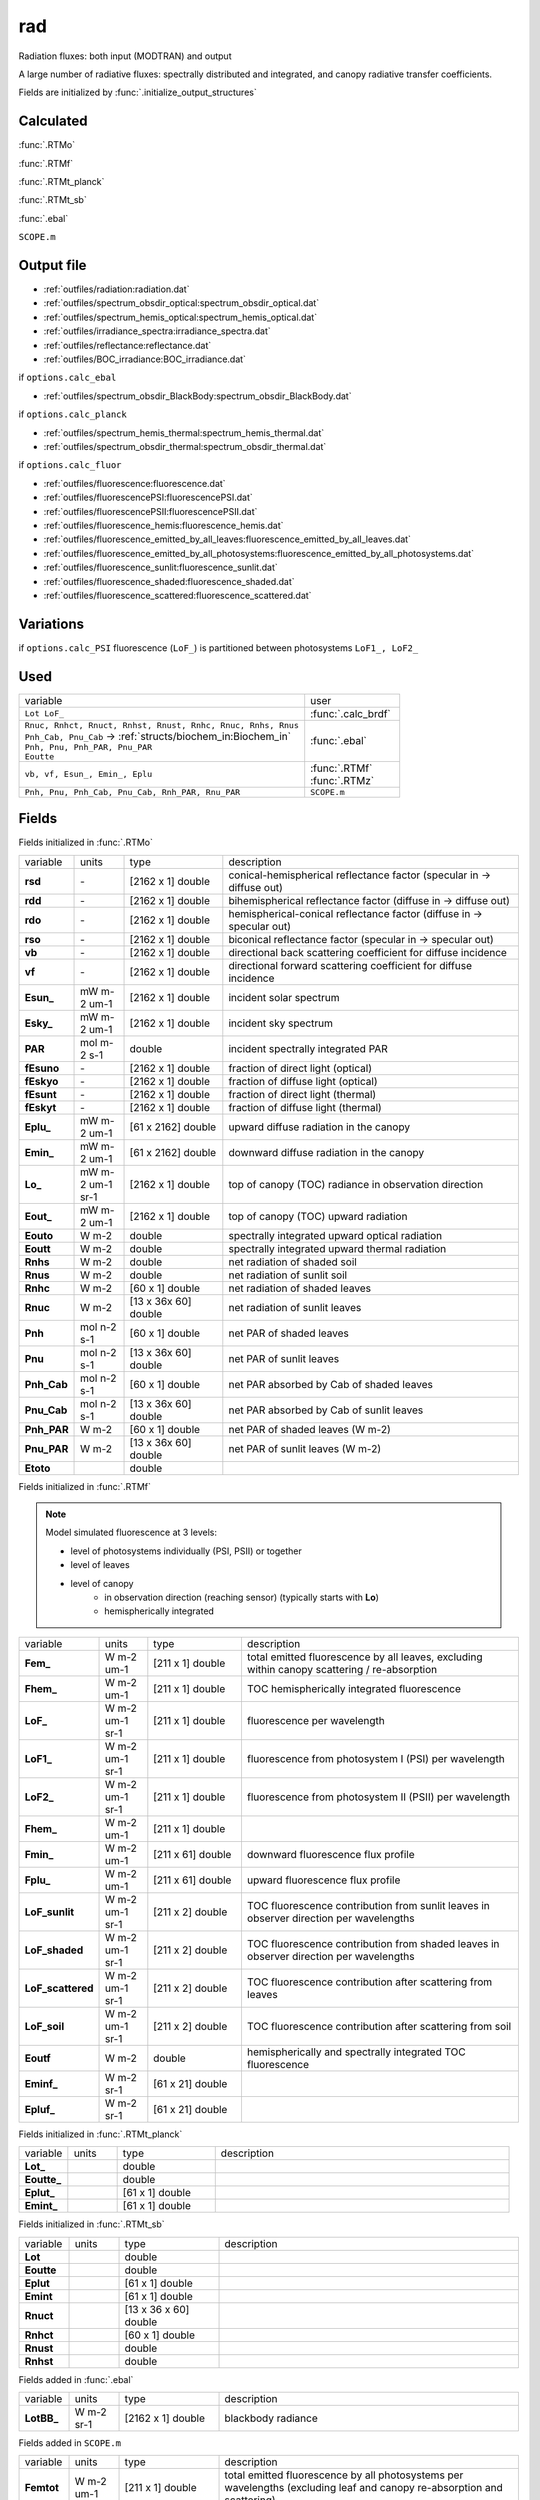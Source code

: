 rad
====

Radiation fluxes: both input (MODTRAN) and output

A large number of radiative fluxes: spectrally distributed and integrated, and canopy radiative transfer coefficients.

Fields are initialized by :func:`.initialize_output_structures`

Calculated
""""""""""""
:func:`.RTMo`

:func:`.RTMf`

:func:`.RTMt_planck`

:func:`.RTMt_sb`

:func:`.ebal`

``SCOPE.m``

Output file
""""""""""""

- :ref:`outfiles/radiation:radiation.dat`
- :ref:`outfiles/spectrum_obsdir_optical:spectrum_obsdir_optical.dat`
- :ref:`outfiles/spectrum_hemis_optical:spectrum_hemis_optical.dat`
- :ref:`outfiles/irradiance_spectra:irradiance_spectra.dat`
- :ref:`outfiles/reflectance:reflectance.dat`
- :ref:`outfiles/BOC_irradiance:BOC_irradiance.dat`

if ``options.calc_ebal``

- :ref:`outfiles/spectrum_obsdir_BlackBody:spectrum_obsdir_BlackBody.dat`

if ``options.calc_planck``

- :ref:`outfiles/spectrum_hemis_thermal:spectrum_hemis_thermal.dat`
- :ref:`outfiles/spectrum_obsdir_thermal:spectrum_obsdir_thermal.dat`

if ``options.calc_fluor``

- :ref:`outfiles/fluorescence:fluorescence.dat`
- :ref:`outfiles/fluorescencePSI:fluorescencePSI.dat`
- :ref:`outfiles/fluorescencePSII:fluorescencePSII.dat`
- :ref:`outfiles/fluorescence_hemis:fluorescence_hemis.dat`
- :ref:`outfiles/fluorescence_emitted_by_all_leaves:fluorescence_emitted_by_all_leaves.dat`
- :ref:`outfiles/fluorescence_emitted_by_all_photosystems:fluorescence_emitted_by_all_photosystems.dat`
- :ref:`outfiles/fluorescence_sunlit:fluorescence_sunlit.dat`
- :ref:`outfiles/fluorescence_shaded:fluorescence_shaded.dat`
- :ref:`outfiles/fluorescence_scattered:fluorescence_scattered.dat`

Variations
""""""""""""

if ``options.calc_PSI`` fluorescence (``LoF_``) is partitioned between photosystems ``LoF1_, LoF2_``


Used
"""""
.. list-table::
    :widths: 75 25

    * - variable
      - user
    * - ``Lot LoF_``
      - :func:`.calc_brdf`
    * - | ``Rnuc, Rnhct, Rnuct, Rnhst, Rnust, Rnhc, Rnuc, Rnhs, Rnus``
        | ``Pnh_Cab, Pnu_Cab`` -> :ref:`structs/biochem_in:Biochem_in`
        | ``Pnh, Pnu, Pnh_PAR, Pnu_PAR``
        | ``Eoutte``
      - :func:`.ebal`
    * - ``vb, vf, Esun_, Emin_, Eplu``
      - | :func:`.RTMf`
        | :func:`.RTMz`
    * - ``Pnh, Pnu, Pnh_Cab, Pnu_Cab, Rnh_PAR, Rnu_PAR``
      - ``SCOPE.m``


Fields
"""""""

Fields initialized in :func:`.RTMo`

.. list-table::
    :widths: 10 10 20 60

    * - variable
      - units
      - type
      - description
    * - **rsd**
      - \-
      - [2162 x 1] double
      - conical-hemispherical reflectance factor (specular in -> diffuse out)
    * - **rdd**
      - \-
      - [2162 x 1] double
      - bihemispherical reflectance factor (diffuse in -> diffuse out)
    * - **rdo**
      - \-
      - [2162 x 1] double
      - hemispherical-conical reflectance factor (diffuse in -> specular out)
    * - **rso**
      - \-
      - [2162 x 1] double
      - biconical reflectance factor (specular in -> specular out)
    * - **vb**
      - \-
      - [2162 x 1] double
      - directional back scattering coefficient for diffuse incidence
    * - **vf**
      - \-
      - [2162 x 1] double
      - directional forward scattering coefficient for diffuse incidence
    * - **Esun_**
      - mW m-2 um-1
      - [2162 x 1] double
      - incident solar spectrum
    * - **Esky_**
      - mW m-2 um-1
      - [2162 x 1] double
      - incident sky spectrum
    * - **PAR**
      - mol m-2 s-1
      - double
      - incident spectrally integrated PAR
    * - **fEsuno**
      - \-
      - [2162 x 1] double
      - fraction of direct light (optical)
    * - **fEskyo**
      - \-
      - [2162 x 1] double
      - fraction of diffuse light (optical)
    * - **fEsunt**
      - \-
      - [2162 x 1] double
      - fraction of direct light (thermal)
    * - **fEskyt**
      - \-
      - [2162 x 1] double
      - fraction of diffuse light (thermal)
    * - **Eplu_**
      - mW m-2 um-1
      - [61 x 2162] double
      - upward diffuse radiation in the canopy
    * - **Emin_**
      - mW m-2 um-1
      - [61 x 2162] double
      - downward diffuse radiation in the canopy
    * - **Lo_**
      - mW m-2 um-1 sr-1
      - [2162 x 1] double
      - top of canopy (TOC) radiance in observation direction
    * - **Eout_**
      - mW m-2 um-1
      - [2162 x 1] double
      - top of canopy (TOC) upward radiation
    * - **Eouto**
      - W m-2
      - double
      - spectrally integrated upward optical radiation
    * - **Eoutt**
      - W m-2
      - double
      - spectrally integrated upward thermal radiation
    * - **Rnhs**
      - W m-2
      - double
      - net radiation of shaded soil
    * - **Rnus**
      - W m-2
      - double
      - net radiation of sunlit soil
    * - **Rnhc**
      - W m-2
      - [60 x 1] double
      - net radiation of shaded leaves
    * - **Rnuc**
      - W m-2
      - [13 x 36x 60] double
      - net radiation of sunlit leaves
    * - **Pnh**
      - mol n-2 s-1
      - [60 x 1] double
      - net PAR of shaded leaves
    * - **Pnu**
      - mol n-2 s-1
      - [13 x 36x 60] double
      - net PAR of sunlit leaves
    * - **Pnh_Cab**
      - mol n-2 s-1
      - [60 x 1] double
      - net PAR absorbed by Cab of shaded leaves
    * - **Pnu_Cab**
      - mol n-2 s-1
      - [13 x 36x 60] double
      - net PAR absorbed by Cab of sunlit leaves
    * - **Pnh_PAR**
      - W m-2
      - [60 x 1] double
      - net PAR of shaded leaves (W m-2)
    * - **Pnu_PAR**
      - W m-2
      - [13 x 36x 60] double
      - net PAR of sunlit leaves (W m-2)
    * - **Etoto**
      -
      - double
      -

Fields initialized in :func:`.RTMf`

.. Note:: Model simulated fluorescence at 3 levels:

    - level of photosystems individually (PSI, PSII) or together
    - level of leaves
    - level of canopy
        - in observation direction (reaching sensor) (typically starts with **Lo**)
        - hemispherically integrated

.. list-table::
    :widths: 10 10 20 60

    * - variable
      - units
      - type
      - description
    * - **Fem_**
      - W m-2 um-1
      - [211 x 1] double
      - total emitted fluorescence by all leaves, excluding within canopy scattering / re-absorption
    * - **Fhem_**
      - W m-2 um-1
      - [211 x 1] double
      - TOC hemispherically integrated fluorescence
    * - **LoF_**
      - W m-2 um-1 sr-1
      - [211 x 1] double
      - fluorescence per wavelength
    * - **LoF1_**
      - W m-2 um-1 sr-1
      - [211 x 1] double
      - fluorescence from photosystem I (PSI) per wavelength
    * - **LoF2_**
      - W m-2 um-1 sr-1
      - [211 x 1] double
      - fluorescence from photosystem II (PSII) per wavelength
    * - **Fhem_**
      - W m-2 um-1
      - [211 x 1] double
      -
    * - **Fmin_**
      - W m-2 um-1
      - [211 x 61] double
      - downward fluorescence flux profile
    * - **Fplu_**
      - W m-2 um-1
      - [211 x 61] double
      - upward fluorescence flux profile
    * - **LoF_sunlit**
      - W m-2 um-1 sr-1
      - [211 x 2] double
      - TOC fluorescence contribution from sunlit leaves in observer direction per wavelengths
    * - **LoF_shaded**
      - W m-2 um-1 sr-1
      - [211 x 2] double
      - TOC fluorescence contribution from shaded leaves in observer direction per wavelengths
    * - **LoF_scattered**
      - W m-2 um-1 sr-1
      - [211 x 2] double
      - TOC fluorescence contribution after scattering from leaves
    * - **LoF_soil**
      - W m-2 um-1 sr-1
      - [211 x 2] double
      - TOC fluorescence contribution after scattering from soil
    * - **Eoutf**
      - W m-2
      - double
      - hemispherically and spectrally integrated TOC fluorescence
    * - **Eminf_**
      - W m-2 sr-1
      - [61 x 21] double
      -
    * - **Epluf_**
      - W m-2 sr-1
      - [61 x 21] double
      -

Fields initialized in :func:`.RTMt_planck`

.. list-table::
    :widths: 10 10 20 60

    * - variable
      - units
      - type
      - description
    * - **Lot_**
      -
      - double
      -
    * - **Eoutte_**
      -
      - double
      -
    * - **Eplut_**
      -
      - [61 x 1] double
      -
    * - **Emint_**
      -
      - [61 x 1] double
      -

Fields initialized in :func:`.RTMt_sb`

.. list-table::
    :widths: 10 10 20 60

    * - variable
      - units
      - type
      - description
    * - **Lot**
      -
      - double
      -
    * - **Eoutte**
      -
      - double
      -
    * - **Eplut**
      -
      - [61 x 1] double
      -
    * - **Emint**
      -
      - [61 x 1] double
      -
    * - **Rnuct**
      -
      - [13 x 36 x 60] double
      -
    * - **Rnhct**
      -
      - [60 x 1] double
      -
    * - **Rnust**
      -
      - double
      -
    * - **Rnhst**
      -
      - double
      -

Fields added in :func:`.ebal`

.. list-table::
    :widths: 10 10 20 60

    * - variable
      - units
      - type
      - description
    * - **LotBB_**
      - W m-2 sr-1
      - [2162 x 1] double
      - blackbody radiance

Fields added in ``SCOPE.m``

.. list-table::
    :widths: 10 10 20 60

    * - variable
      - units
      - type
      - description
    * - **Femtot**
      - W m-2 um-1
      - [211 x 1] double
      - total emitted fluorescence by all photosystems per wavelengths (excluding leaf and canopy re-absorption and scattering)
